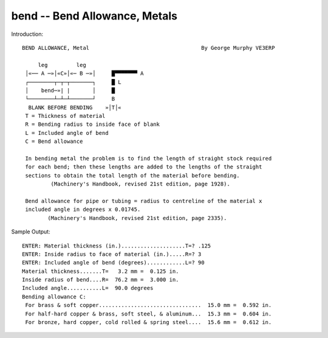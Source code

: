 bend -- Bend Allowance, Metals
--------------------------------

Introduction::

    BEND ALLOWANCE, Metal                                   By George Murphy VE3ERP

         leg         leg
     │«── A ─»│«C»│«─ B ─»│     █▀▀▀▀▀▀▀ A
     ┌────────┬─┬─┬───────┐     █ L
     │    bend─»| |       │     █
     └────────┴─┴─┴───────┘     B
      BLANK BEFORE BENDING    »│T│«
     T = Thickness of material
     R = Bending radius to inside face of blank
     L = Included angle of bend
     C = Bend allowance

     In bending metal the problem is to find the length of straight stock required
     for each bend; then these lengths are added to the lengths of the straight
     sections to obtain the total length of the material before bending.
             (Machinery's Handbook, revised 21st edition, page 1928).

     Bend allowance for pipe or tubing = radius to centreline of the material x
     included angle in degrees x 0.01745.
            (Machinery's Handbook, revised 21st edition, page 2335).

Sample Output::

     ENTER: Material thickness (in.)....................T=? .125
     ENTER: Inside radius to face of material (in.).....R=? 3
     ENTER: Included angle of bend (degrees)............L=? 90
     Material thickness.......T=   3.2 mm =  0.125 in.
     Inside radius of bend....R=  76.2 mm =  3.000 in.
     Included angle...........L=  90.0 degrees
     Bending allowance C:
      For brass & soft copper................................  15.0 mm =  0.592 in.
      For half-hard copper & brass, soft steel, & aluminum...  15.3 mm =  0.604 in.
      For bronze, hard copper, cold rolled & spring steel....  15.6 mm =  0.612 in.

